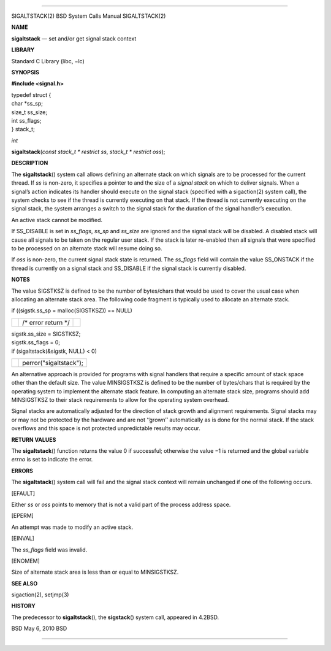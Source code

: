 --------------

SIGALTSTACK(2) BSD System Calls Manual SIGALTSTACK(2)

**NAME**

**sigaltstack** — set and/or get signal stack context

**LIBRARY**

Standard C Library (libc, −lc)

**SYNOPSIS**

**#include <signal.h>**

| typedef struct {
| char \*ss_sp;
| size_t ss_size;
| int ss_flags;
| } stack_t;

*int*

**sigaltstack**\ (*const stack_t * restrict ss*,
*stack_t * restrict oss*);

**DESCRIPTION**

The **sigaltstack**\ () system call allows defining an alternate stack
on which signals are to be processed for the current thread. If *ss* is
non-zero, it specifies a pointer to and the size of a *signal stack* on
which to deliver signals. When a signal’s action indicates its handler
should execute on the signal stack (specified with a sigaction(2) system
call), the system checks to see if the thread is currently executing on
that stack. If the thread is not currently executing on the signal
stack, the system arranges a switch to the signal stack for the duration
of the signal handler’s execution.

An active stack cannot be modified.

If SS_DISABLE is set in *ss_flags*, *ss_sp* and *ss_size* are ignored
and the signal stack will be disabled. A disabled stack will cause all
signals to be taken on the regular user stack. If the stack is later
re-enabled then all signals that were specified to be processed on an
alternate stack will resume doing so.

If *oss* is non-zero, the current signal stack state is returned. The
*ss_flags* field will contain the value SS_ONSTACK if the thread is
currently on a signal stack and SS_DISABLE if the signal stack is
currently disabled.

**NOTES**

The value SIGSTKSZ is defined to be the number of bytes/chars that would
be used to cover the usual case when allocating an alternate stack area.
The following code fragment is typically used to allocate an alternate
stack.

if ((sigstk.ss_sp = malloc(SIGSTKSZ)) == NULL)

+-----------------------+-----------------------+-----------------------+
|                       | /\* error return \*/  |                       |
+-----------------------+-----------------------+-----------------------+

| sigstk.ss_size = SIGSTKSZ;
| sigstk.ss_flags = 0;
| if (sigaltstack(&sigstk, NULL) < 0)

+-----------------------------------+-----------------------------------+
|                                   | perror("sigaltstack");            |
+-----------------------------------+-----------------------------------+

An alternative approach is provided for programs with signal handlers
that require a specific amount of stack space other than the default
size. The value MINSIGSTKSZ is defined to be the number of bytes/chars
that is required by the operating system to implement the alternate
stack feature. In computing an alternate stack size, programs should add
MINSIGSTKSZ to their stack requirements to allow for the operating
system overhead.

Signal stacks are automatically adjusted for the direction of stack
growth and alignment requirements. Signal stacks may or may not be
protected by the hardware and are not ‘‘grown’’ automatically as is done
for the normal stack. If the stack overflows and this space is not
protected unpredictable results may occur.

**RETURN VALUES**

The **sigaltstack**\ () function returns the value 0 if successful;
otherwise the value −1 is returned and the global variable *errno* is
set to indicate the error.

**ERRORS**

The **sigaltstack**\ () system call will fail and the signal stack
context will remain unchanged if one of the following occurs.

[EFAULT]

Either *ss* or *oss* points to memory that is not a valid part of the
process address space.

[EPERM]

An attempt was made to modify an active stack.

[EINVAL]

The *ss_flags* field was invalid.

[ENOMEM]

Size of alternate stack area is less than or equal to MINSIGSTKSZ.

**SEE ALSO**

sigaction(2), setjmp(3)

**HISTORY**

The predecessor to **sigaltstack**\ (), the **sigstack**\ () system
call, appeared in 4.2BSD.

BSD May 6, 2010 BSD

--------------
